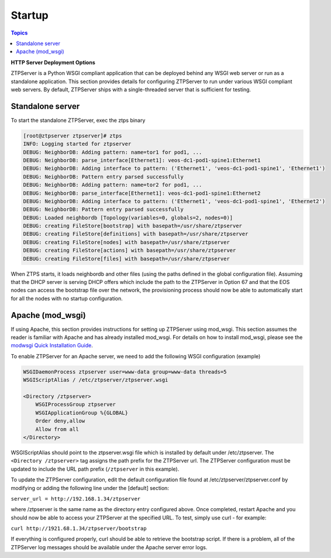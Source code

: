Startup
=======

.. contents:: Topics

**HTTP Server Deployment Options**

ZTPServer is a Python WSGI compliant application that can be deployed behind any WSGI web server or run as a standalone application.  This section provides details for configuring ZTPServer to run under various WSGI compliant web servers.  By default, ZTPServer ships with a single-threaded server that is sufficient for testing.      

Standalone server
`````````````````

To start the standalone ZTPServer, exec the ztps binary

.. code-block:: console

    [root@ztpserver ztpserver]# ztps
    INFO: Logging started for ztpserver
    DEBUG: NeighborDB: Adding pattern: name=tor1 for pod1, ...
    DEBUG: NeighborDB: parse_interface[Ethernet1]: veos-dc1-pod1-spine1:Ethernet1
    DEBUG: NeighborDB: Adding interface to pattern: ('Ethernet1', 'veos-dc1-pod1-spine1', 'Ethernet1')
    DEBUG: NeighborDB: Pattern entry parsed successfully
    DEBUG: NeighborDB: Adding pattern: name=tor2 for pod1, ...
    DEBUG: NeighborDB: parse_interface[Ethernet1]: veos-dc1-pod1-spine1:Ethernet2
    DEBUG: NeighborDB: Adding interface to pattern: ('Ethernet1', 'veos-dc1-pod1-spine1', 'Ethernet2')
    DEBUG: NeighborDB: Pattern entry parsed successfully
    DEBUG: Loaded neighbordb [Topology(variables=0, globals=2, nodes=0)]
    DEBUG: creating FileStore[bootstrap] with basepath=/usr/share/ztpserver
    DEBUG: creating FileStore[definitions] with basepath=/usr/share/ztpserver
    DEBUG: creating FileStore[nodes] with basepath=/usr/share/ztpserver
    DEBUG: creating FileStore[actions] with basepath=/usr/share/ztpserver
    DEBUG: creating FileStore[files] with basepath=/usr/share/ztpserver

When ZTPS starts, it loads neighbordb and other files (using the paths defined in the global configuration file). Assuming that the DHCP server is serving DHCP offers which include the path to the ZTPServer in Option 67 and that the EOS nodes can access the bootstrap file over the network, the provisioning process should now be able to automatically start for all the nodes with no startup configuration. 

Apache (mod_wsgi)
`````````````````

If using Apache, this section provides instructions for setting up ZTPServer using mod_wsgi. This section assumes the reader is familiar with Apache and has already installed mod_wsgi. For details on how to install mod_wsgi, please see the `modwsgi Quick Installation Guide <https://code.google.com/p/modwsgi/wiki/QuickInstallationGuide>`_.

To enable ZTPServer for an Apache server, we need to add the following WSGI configuration (example)

.. code-block:: apacheconf

    WSGIDaemonProcess ztpserver user=www-data group=www-data threads=5
    WSGIScriptAlias / /etc/ztpserver/ztpserver.wsgi
    
    <Directory /ztpserver>
        WSGIProcessGroup ztpserver
        WSGIApplicationGroup %{GLOBAL}
        Order deny,allow
        Allow from all
    </Directory>


WSGIScriptAlias should point to the ztpserver.wsgi file which is installed by default under /etc/ztpserver. The ``<Directory /ztpserver>`` tag assigns the path prefix for the ZTPServer url. The ZTPServer configuration must be updated to include the URL path prefix (``/ztpserver`` in this example).

To update the ZTPServer configuration, edit the default configuration file found at /etc/ztpserver/ztpserver.conf by modifying or adding the following line under the [default] section:

``server_url = http://192.168.1.34/ztpserver``

where /ztpserver is the same name as the directory entry configured above.  Once completed, restart Apache and you should now be able to access your ZTPServer at the specified URL.  To test, simply use curl - for example:

``curl http://1921.68.1.34/ztpserver/bootstrap``

If everything is configured properly, curl should be able to retrieve the bootstrap script. If there is a problem, all of the ZTPServer log messages should be available under the Apache server error logs.

